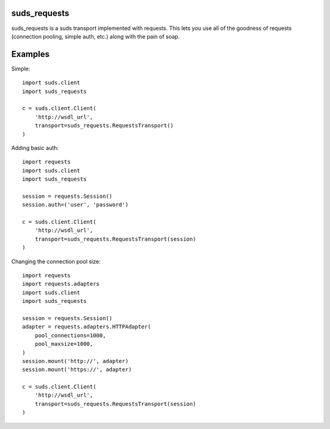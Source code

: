 suds_requests
=============

suds_requests is a suds transport implemented with requests. This lets you use
all of the goodness of requests (connection pooling, simple auth, etc.) along
with the pain of soap.


Examples
========

Simple::

    import suds.client
    import suds_requests

    c = suds.client.Client(
        'http://wsdl_url',
        transport=suds_requests.RequestsTransport()
    )


Adding basic auth::

    import requests
    import suds.client
    import suds_requests

    session = requests.Session()
    session.auth=('user', 'password')

    c = suds.client.Client(
        'http://wsdl_url',
        transport=suds_requests.RequestsTransport(session)
    )

Changing the connection pool size::

    import requests
    import requests.adapters
    import suds.client
    import suds_requests

    session = requests.Session()
    adapter = requests.adapters.HTTPAdapter(
        pool_connections=1000,
        pool_maxsize=1000,
    )
    session.mount('http://', adapter)
    session.mount('https://', adapter)

    c = suds.client.Client(
        'http://wsdl_url',
        transport=suds_requests.RequestsTransport(session)
    )
